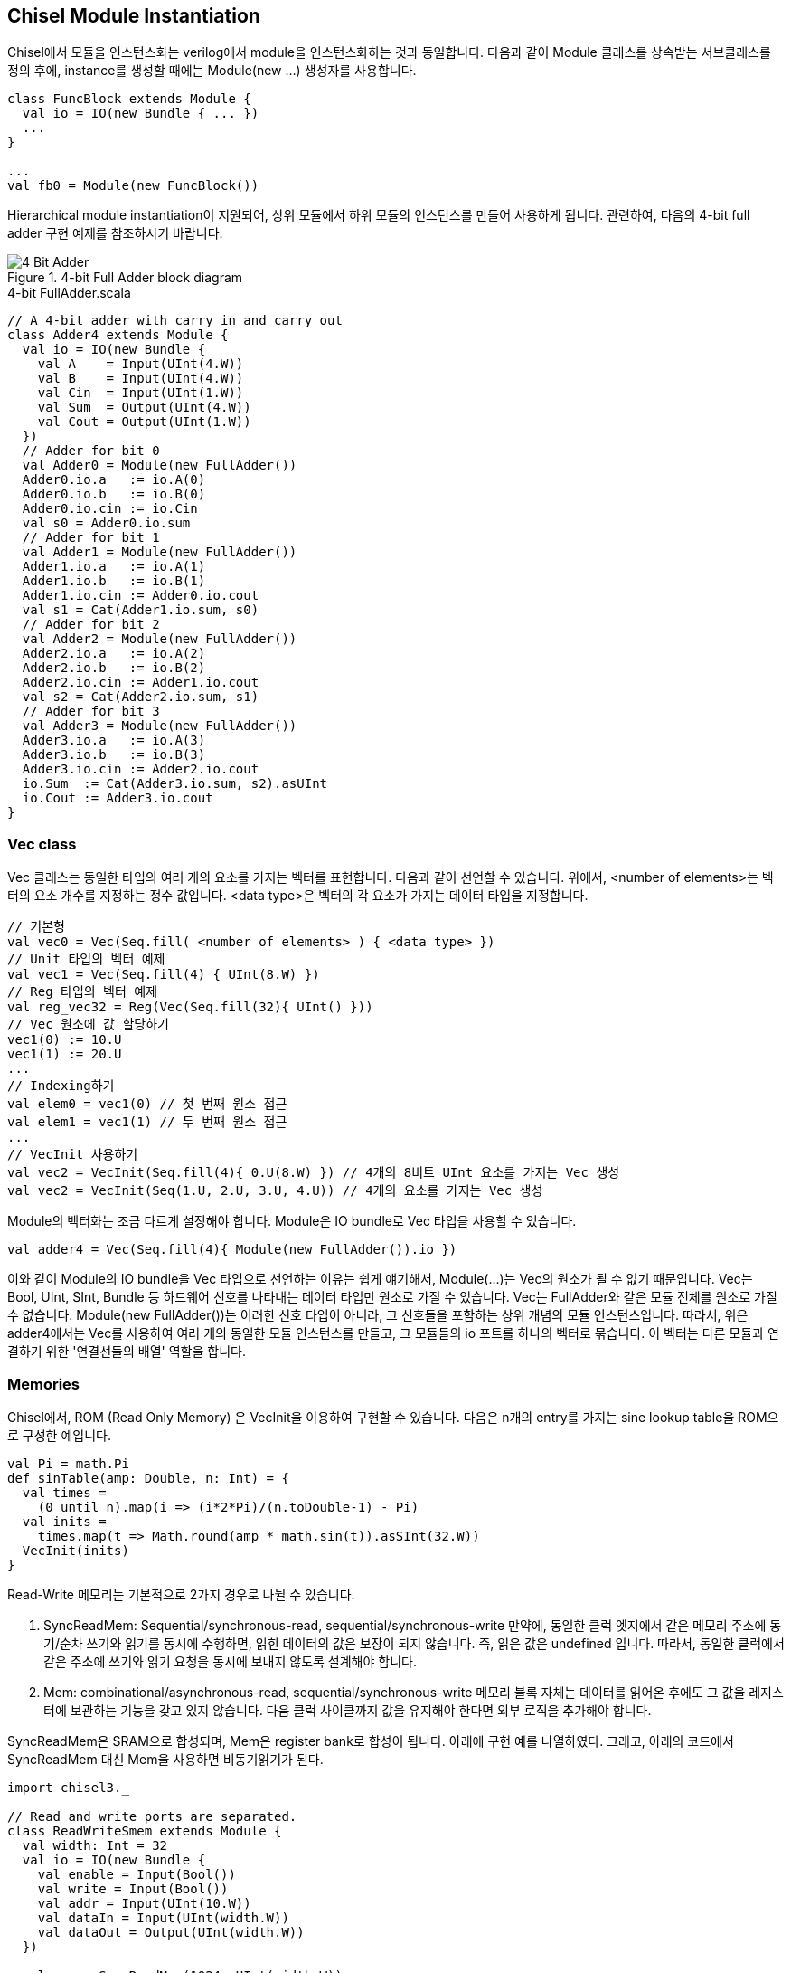 [[chiselmoduleinstantiation]]
== Chisel Module Instantiation

Chisel에서 모듈을 인스턴스화는 verilog에서 module을 인스턴스화하는 것과 동일합니다.
다음과 같이 Module 클래스를 상속받는 서브클래스를 정의 후에, instance를 생성할 때에는
Module(new ...) 생성자를 사용합니다.
```scala
class FuncBlock extends Module {
  val io = IO(new Bundle { ... }) 
  ...
}

...
val fb0 = Module(new FuncBlock())
```
Hierarchical module instantiation이 지원되어, 상위 모듈에서 하위 모듈의 인스턴스를 만들어
사용하게 됩니다. 관련하여, 다음의 4-bit full adder 구현 예제를 참조하시기 바랍니다.

[[fig:four-bit-full-adder]]
.4-bit Full Adder block diagram
image::4_Bit_Adder.jpg[]

[[src:four-bit-full-adder]]
.4-bit FullAdder.scala
[source,scala,%nowrap,linenums]
----
// A 4-bit adder with carry in and carry out
class Adder4 extends Module {
  val io = IO(new Bundle {
    val A    = Input(UInt(4.W))
    val B    = Input(UInt(4.W))
    val Cin  = Input(UInt(1.W))
    val Sum  = Output(UInt(4.W))
    val Cout = Output(UInt(1.W))
  })
  // Adder for bit 0
  val Adder0 = Module(new FullAdder())
  Adder0.io.a   := io.A(0)
  Adder0.io.b   := io.B(0)
  Adder0.io.cin := io.Cin
  val s0 = Adder0.io.sum
  // Adder for bit 1
  val Adder1 = Module(new FullAdder())
  Adder1.io.a   := io.A(1)
  Adder1.io.b   := io.B(1)
  Adder1.io.cin := Adder0.io.cout
  val s1 = Cat(Adder1.io.sum, s0)
  // Adder for bit 2
  val Adder2 = Module(new FullAdder())
  Adder2.io.a   := io.A(2)
  Adder2.io.b   := io.B(2)
  Adder2.io.cin := Adder1.io.cout
  val s2 = Cat(Adder2.io.sum, s1)
  // Adder for bit 3
  val Adder3 = Module(new FullAdder())
  Adder3.io.a   := io.A(3)
  Adder3.io.b   := io.B(3)
  Adder3.io.cin := Adder2.io.cout
  io.Sum  := Cat(Adder3.io.sum, s2).asUInt
  io.Cout := Adder3.io.cout
}
----

=== Vec class

Vec 클래스는 동일한 타입의 여러 개의 요소를 가지는 벡터를 표현합니다. 다음과 같이 선언할 수 있습니다.
위에서, <number of elements>는 벡터의 요소 개수를 지정하는 정수 값입니다.
<data type>은 벡터의 각 요소가 가지는 데이터 타입을 지정합니다.
```scala
// 기본형
val vec0 = Vec(Seq.fill( <number of elements> ) { <data type> })
// Unit 타입의 벡터 예제
val vec1 = Vec(Seq.fill(4) { UInt(8.W) })
// Reg 타입의 벡터 예제
val reg_vec32 = Reg(Vec(Seq.fill(32){ UInt() }))
// Vec 원소에 값 할당하기
vec1(0) := 10.U
vec1(1) := 20.U
...
// Indexing하기
val elem0 = vec1(0) // 첫 번째 원소 접근
val elem1 = vec1(1) // 두 번째 원소 접근
...
// VecInit 사용하기
val vec2 = VecInit(Seq.fill(4){ 0.U(8.W) }) // 4개의 8비트 UInt 요소를 가지는 Vec 생성
val vec2 = VecInit(Seq(1.U, 2.U, 3.U, 4.U)) // 4개의 요소를 가지는 Vec 생성
```
Module의 벡터화는 조금 다르게 설정해야 합니다. Module은 IO bundle로 Vec 타입을 사용할 수 있습니다.
```scala
val adder4 = Vec(Seq.fill(4){ Module(new FullAdder()).io })   
```
이와 같이 Module의 IO bundle을 Vec 타입으로 선언하는 이유는 쉽게 얘기해서, Module(...)는 Vec의 원소가 될 수 없기 때문입니다.
Vec는 Bool, UInt, SInt, Bundle 등 하드웨어 신호를 나타내는 데이터 타입만 원소로 가질 수 있습니다.
Vec는 FullAdder와 같은 모듈 전체를 원소로 가질 수 없습니다. Module(new FullAdder())는 이러한 신호 타입이 아니라, 그 신호들을 포함하는 상위 개념의 모듈 인스턴스입니다.
따라서, 위은 adder4에서는 Vec를 사용하여 여러 개의 동일한 모듈 인스턴스를 만들고, 
그 모듈들의 io 포트를 하나의 벡터로 묶습니다. 이 벡터는 다른 모듈과 연결하기 위한 '연결선들의 배열' 역할을 합니다.

=== Memories

Chisel에서, ROM (Read Only Memory) 은 VecInit을 이용하여 구현할 수 있습니다.
다음은 n개의 entry를 가지는 sine lookup table을 ROM으로 구성한 예입니다.

```scala
val Pi = math.Pi
def sinTable(amp: Double, n: Int) = {
  val times =
    (0 until n).map(i => (i*2*Pi)/(n.toDouble-1) - Pi)
  val inits =
    times.map(t => Math.round(amp * math.sin(t)).asSInt(32.W))
  VecInit(inits)
}
```

Read-Write 메모리는 기본적으로 2가지 경우로 나뉠 수 있습니다.

. SyncReadMem: Sequential/synchronous-read, sequential/synchronous-write
만약에, 동일한 클럭 엣지에서 같은 메모리 주소에 동기/순차 쓰기와 읽기를 동시에 수행하면, 
읽힌 데이터의 값은 보장이 되지 않습니다. 즉, 읽은 값은 undefined 입니다.
따라서, 동일한 클럭에서 같은 주소에 쓰기와 읽기 요청을 동시에 보내지 않도록 설계해야 합니다.

. Mem: combinational/asynchronous-read, sequential/synchronous-write
메모리 블록 자체는 데이터를 읽어온 후에도 그 값을 레지스터에 보관하는 기능을 갖고 있지 않습니다. 
다음 클럭 사이클까지 값을 유지해야 한다면 외부 로직을 추가해야 합니다.

SyncReadMem은 SRAM으로 합성되며, Mem은 register bank로 합성이 됩니다.
아래에 구현 예를 나열하였다. 그래고, 아래의 코드에서 SyncReadMem 대신 Mem을 사용하면 비동기읽기가 된다.

```scala
import chisel3._

// Read and write ports are separated.
class ReadWriteSmem extends Module {
  val width: Int = 32
  val io = IO(new Bundle {
    val enable = Input(Bool())
    val write = Input(Bool())
    val addr = Input(UInt(10.W))
    val dataIn = Input(UInt(width.W))
    val dataOut = Output(UInt(width.W))
  })

  val mem = SyncReadMem(1024, UInt(width.W))
  // Create one write port and one read port
  mem.write(io.addr, io.dataIn)
  io.dataOut := mem.read(io.addr, io.enable)
}

// Read and write port can be shared when r/w is mutulally exclusive.
class RWSmem extends Module {
  val width: Int = 32
  val io = IO(new Bundle {
    val enable = Input(Bool())
    val write = Input(Bool())
    val addr = Input(UInt(10.W))
    val dataIn = Input(UInt(width.W))
    val dataOut = Output(UInt(width.W))
  })

  val mem = SyncReadMem(1024, UInt(width.W))
  io.dataOut := DontCare
  when(io.enable) {
    val rdwrPort = mem(io.addr)
    when (io.write) { rdwrPort := io.dataIn }
      .otherwise    { io.dataOut := rdwrPort }
  }

  // Another implementation using readWrite method
  // val mem = SyncReadMem(1024, UInt(width.W))
  // io.dataOut := mem.readWrite(io.addr, io.dataIn, io.enable, io.write)
}
```

=== Parameterized Module

Vec 클래스를 활용하여, 파라미터화된 모듈을 구현할 수 있습니다. <<parameterized-module>> 예제를 참조하시기 바랍니다.
`n` 비트 크기를 파라미터로 받아서, `n` 비트 크기의 덧셈을 수행하는 Adder 모듈을 이와 같이 구현할 수 있습니다.

[[src:parameterized-module]]
.Parameterized n-bit FullAdder module
[source,scala,%nowrap,linenums]
----
// A n-bit adder with carry in and carry out
class Adder(n: Int) extends Module {
  val io = IO(new Bundle {
    val A    = Input(UInt(n.W))
    val B    = Input(UInt(n.W))
    val Cin  = Input(UInt(1.W))
    val Sum  = Output(UInt(n.W))
    val Cout = Output(UInt(1.W))
  })
  // create a vector of FullAdders
  val FAs = Vec(Seq.fill(n){ Module(new FullAdder()).io })

  // define carry and sum wires
  val carry = Wire(Vec(n+1, UInt(1.W)))
  val sum   = Wire(Vec(n, UInt(1.W)))

  // first carry is the top level carry in
  carry(0) := io.Cin

  // wire up the ports of the full adders
  for(i <- 0 until n) {
    FAs(i).a   := io.A(i)
    FAs(i).b   := io.B(i)
    FAs(i).cin := carry(i)
    carry(i+1) := FAs(i).cout
    sum(i)     := FAs(i).sum
  }
  io.Sum  := sum.asUInt
  io.Cout := carry(n)
}
----

이 모듈의 인스턴스화는 다음과 같이 간단히 할 수 있습니다.
파라미터 `n`을 지정하면, 좀 더 명확하게 인스턴스화할 수 있습니다.
(이 경우는 아니지만, 파라미터가 여러개일 때에는, 파라미터 이름을 명시하는 것이 좋습니다.)
```scala
val adder8 = Module(new Adder(8))  // 8-bit adder
val adder16 = Module(new Adder(n=16)) // 16-bit adder
```

=== Builtin Primitive

Reg, Unit, Wire, IO, Module, Vec, Bundle, Mem 등은 chisel에서 제공하는 빌트인 프리미티브입니다.
이 외에도, chisel에서 제공하는 여러 가지 빌트인 프리미티브가 있습니다.
다음은 그 중에서 자주 사용되는 것들입니다.
```scala
// Shift Register
ShiftRegister(data: T, n: Int): T
// Mux
Mux(sel: Bool, a: T, b: T): T
// PriorityMux
PriorityMux(sel: Seq[Bool], in: Seq[T]): T
// Fill
Fill(n: Int, in: T): T
// Cat
Cat(in: T*): UInt
// Reverse
Reverse(in: T): T
```

